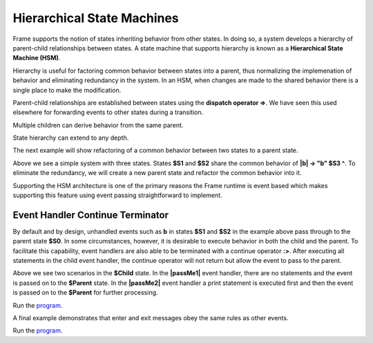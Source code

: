 ===========================
Hierarchical State Machines
===========================

Frame supports the notion of states inheriting behavior from other states. In doing so, 
a system develops a hierarchy of parent-child relationships between states. A state machine 
that supports hierarchy is known as a **Hierarchical State Machine (HSM)**.

Hierarchy is useful for factoring common behavior between states into a parent, thus normalizing
the implemenation of behavior and eliminating redundancy in the system. In an HSM, when  
changes are made to the shared behavior there is a single place to make the modification. 

Parent-child relationships are established between states using the **dispatch operator =>**. We 
have seen this used elsewhere for forwarding events to other states during a transition. 


.. code-block::
    :caption: Defining Parent-Child States Using the Dispatch Operator

    $Child => $Parent

Multiple children can derive behavior from the same parent.

.. code-block::
    :caption: Defining Parent-Child States Using the Dispatch Operator

    $Child1 => $Parent
    $Child2 => $Parent 

State hierarchy can extend to any depth.

.. code-block::
    :caption: State Hierarchy Depth

    $S3 => $S2
    $S2 => $S1
    $S1 => $S0

The next example will show refactoring of a common behavior between two states to a parent state. 

.. code-block::
    :caption: Flat State Machine

    #FlatStateMachine

        -interface-

        a 
        b
        
        -machine-

        $S1 
            |a| -> "a" $S2 ^
            |b| -> "b" $S3 ^

        $S2 
            |a| -> "a" $S1 ^
            |b| -> "b" $S3 ^
            
        $S3

    ##

.. image:: images/no_parent.png

Above we see a simple system with three states. States **$S1** and **$S2** share the common behavior 
of **|b| -> "b" $S3 ^**. To eliminate the redundancy, we will 
create a new parent state and refactor the common behavior into it. 

.. code-block::
    :caption: Hierarchical State Machine

    #HSM1

        -interface-

        a 
        b

        -machine-

        $S0 
            |b| -> "b" $S3 ^

        $S1 => $S0
            |a| -> "a" $S2 ^

        $S2 => $S0
            |a| -> "a" $S1 ^
            
        $S3
    ##

.. image:: images/hsm_with_parent.png
    :height: 500


Supporting the HSM architecture is one of the primary reasons the Frame runtime is event based which  
makes supporting this feature using event passing straightforward to implement. 

Event Handler Continue Terminator
+++++++++++

By default and by design, unhandled events such as **b** in states **$S1** and **$S2** in the example above pass 
through to the parent state **$S0**. In some circumstances, however, it is desirable to execute 
behavior in both the child and the parent. To facilitate this capability, event handlers are also able 
to be terminated with a continue operator **:>**. After executing all statements in the child event handler,
the continue operator will not return but allow the event to pass to the parent. 

.. code-block::
    :caption: Event Handler Continue Terminator

    fn main {
        var sys:# = #ContinueTerminatorDemo()
        sys.passMe1()
        sys.passMe2()
    }

    #ContinueTerminatorDemo

        -interface-

        passMe1
        passMe2 

        -machine-

        // Dispatch operator (=>) defines state hierarchy

        $Child => $Parent 

            // Continue operator sends events to $Parent

            |passMe1|  :>
            |passMe2|  print("handled in $Child") :>

        $Parent

            |passMe1| print("handled in $Parent") ^
            |passMe2| print("handled in $Parent") ^

    ##

Above we see two scenarios in the **$Child** state. In the **|passMe1|** event handler, there are 
no statements and the event is passed on to the **$Parent** state. In the **|passMe2|** event handler 
a print statement is executed first and then the event is passed on to the **$Parent** for 
further processing. 

Run the `program <https://onlinegdb.com/l7WBIHtd7>`_. 

.. code-block::
    :caption: Event Handler Continue Terminator Output

    handled in $Parent
    handled in $Child
    handled in $Parent


A final example demonstrates that enter and exit messages obey the same rules as other events.

.. code-block::
    :caption: Parent Child Enter Exit Demo



    fn main {
        var sys:# = #ParentChildEnterExitDemo()
        sys.next()
        sys.next()   
    }

    #ParentChildEnterExitDemo

        -interface-

        next

        -machine-

        // Dispatch operator (=>) defines state hierarchy

        $Child1 => $Parent  
            |>|  print("enter handled in $Child1") :>
            |<|  print("exit handled in $Child1") :>

            |next| -> $Child2 ^
        

        $Child2 => $Parent  
            |>|  print("enter handled in $Child2") :>
            |<|  print("exit handled in $Child2") :>

            |next| -> $Child1 ^   

        $Parent 
            |>| print("enter handled in $Parent") ^
            |<| print("exit handled in $Parent") ^ 
    ##


Run the `program <https://onlinegdb.com/KFVFsIXav>`_. 

.. code-block::
    :caption: Parent Child Enter Exit Demo Output

    enter handled in $Child1
    enter handled in $Parent
    exit handled in $Child1
    exit handled in $Parent
    enter handled in $Child2
    enter handled in $Parent
    exit handled in $Child2
    exit handled in $Parent
    enter handled in $Child1
    enter handled in $Parent

